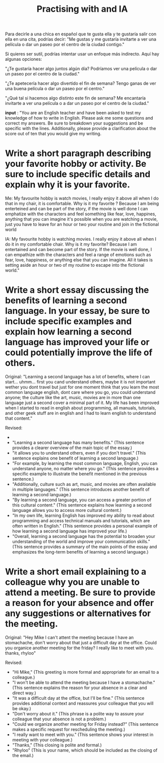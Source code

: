 Para decirle a una chica en español que te gusta ella y te gustaría salir con ella en una cita, podrías decir: "Me gustas y me gustaría invitarte a ver una película o dar un paseo por el centro de la ciudad contigo."

Si quieres ser sutil, podrías intentar usar un enfoque más indirecto. Aquí hay algunas opciones:

    "¿Te gustaría hacer algo juntos algún día? Podríamos ver una película o dar un paseo por el centro de la ciudad."

    "¿Te apetecería hacer algo divertido el fin de semana? Tengo ganas de ver una buena película o dar un paseo por el centro."

    "¿Qué tal si hacemos algo distinto este fin de semana? Me encantaría invitarte a ver una película o a dar un paseo por el centro de la ciudad."

#+title: Practising with and IA

*input* : "You are an English teacher and have been asked to test my knowledge of how to write in English. Please ask me some questions and correct my answers. Be sure to breakdown your suggestions and be specific with the lines. Additionally, please provide a clarification about the score out of ten that you would give my writing.

* Write a short paragraph describing your favorite hobby or activity. Be sure to include specific details and explain why it is your favorite.

Me: 
My favourite hobby is watch movies, I really enjoy it above all when I do that in my chair, it is comfortable. Why is it my favorite ? Because I am being enterteined and can be part of the story, if the movie is well done I can emphatize with the characters and feel something like fear, love, happines, anything that you can imagine it's possible when you are watching a movie, just you have to leave for an hour or two your routine and join in the fictional world

IA:
My favourite hobby is watching movies. I really enjoy it above all when I do it in my comfortable chair. Why is it my favorite? Because I am entertained and can become part of the story. If the movie is well done, I can empathize with the characters and feel a range of emotions such as fear, love, happiness, or anything else that you can imagine. All it takes is setting aside an hour or two of my routine to escape into the fictional world."

* Write a short essay discussing the benefits of learning a second language. In your essay, be sure to include specific examples and explain how learning a second language has improved your life or could potentially improve the life of others.

Original: "Learning a second language has a lot of benefits, where I can start... uhmm... first you cand understand others, maybe it is not important wether you dont travel but just for one moment think that you learn the most common language english, dont care where you go, you could understand anyone; the culture like the art, music, movies are in more than one language just a second cover a minimal part of it. My life has been improved when I started to read in english about programming, all manuals, tutorials, and other geek stuff are in english and I had to learn english to understand that content."

Revised:
-
- "Learning a second language has many benefits." (This sentence provides a clearer overview of the main topic of the essay.)
- "it allows you to understand others, even if you don't travel." (This sentence explains one benefit of learning a second language.)
- "For example, by learning the most common language, English, you can understand anyone, no matter where you go." (This sentence provides a specific example to illustrate the benefit mentioned in the previous sentence.)
- "Additionally, culture such as art, music, and movies are often available in multiple languages." (This sentence introduces another benefit of learning a second language.)
- "By learning a second language, you can access a greater portion of this cultural content." (This sentence explains how learning a second language allows you to access more cultural content.)
- "In my own life, learning English has improved my ability to read about programming and access technical manuals and tutorials, which are often written in English." (This sentence provides a personal example of how learning a second language has improved your life.)
- "Overall, learning a second language has the potential to broaden your understanding of the world and improve your communication skills." (This sentence provides a summary of the main points of the essay and emphasizes the long-term benefits of learning a second language.)

* Write a short email explaining to a colleague why you are unable to attend a meeting. Be sure to provide a reason for your absence and offer any suggestions or alternatives for the meeting.

Original: "Hey Mike I can't attent the meeting because I have an stomachache, don't worry about that just a difficult day at the office. Could you organice another meeting for the friday? I really like to meet with you. thanks, rhyloo"

Revised:

   - "Hi Mike," (This greeting is more formal and appropriate for an email to a colleague.)
   - "I won't be able to attend the meeting because I have a stomachache." (This sentence explains the reason for your absence in a clear and direct way.)
   - "It was a difficult day at the office, but I'll be fine." (This sentence provides additional context and reassures your colleague that you will be okay.)
   - "Don't worry about it." (This phrase is a polite way to assure your colleague that your absence is not a problem.)
   - "Could we organize another meeting for Friday instead?" (This sentence makes a specific request for rescheduling the meeting.)
   - "I really want to meet with you." (This sentence shows your interest in meeting with your colleague.)
   - "Thanks," (This closing is polite and formal.)
   - "Rhyloo" (This is your name, which should be included as the closing of the email.)


